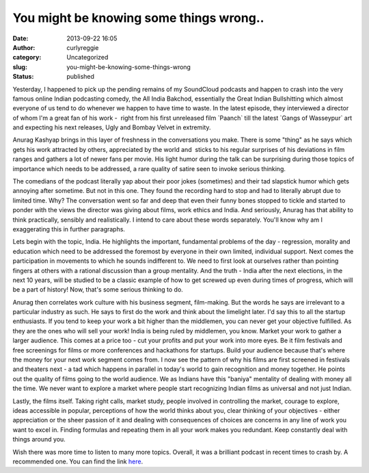 You might be knowing some things wrong..
########################################
:date: 2013-09-22 16:05
:author: curlyreggie
:category: Uncategorized
:slug: you-might-be-knowing-some-things-wrong
:status: published

Yesterday, I happened to pick up the pending remains of my SoundCloud
podcasts and happen to crash into the very famous online Indian
podcasting comedy, the All India Bakchod, essentially the Great Indian
Bullshitting which almost everyone of us tend to do whenever we happen
to have time to waste. In the latest episode, they interviewed a
director of whom I'm a great fan of his work -  right from his first
unreleased film \`Paanch\` till the latest \`Gangs of Wasseypur\` art
and expecting his next releases, Ugly and Bombay Velvet in extremity.

Anurag Kashyap brings in this layer of freshness in the conversations
you make. There is some "thing" as he says which gets his work attracted
by others, appreciated by the world and  sticks to his regular surprises
of his deviations in film ranges and gathers a lot of newer fans per
movie. His light humor during the talk can be surprising during those
topics of importance which needs to be addressed, a rare quality of
satire seen to invoke serious thinking.

The comedians of the podcast literally yap about their poor jokes
(sometimes) and their tad slapstick humor which gets annoying after
sometime. But not in this one. They found the recording hard to stop and
had to literally abrupt due to limited time. Why? The conversation went
so far and deep that even their funny bones stopped to tickle and
started to ponder with the views the director was giving about films,
work ethics and India. And seriously, Anurag has that ability to think
practically, sensibly and realistically. I intend to care about these
words separately. You'll know why am I exaggerating this in further
paragraphs.

Lets begin with the topic, India. He highlights the important,
fundamental problems of the day - regression, morality and education
which need to be addressed the foremost by everyone in their own
limited, individual support. Next comes the participation in movements
to which he sounds indifferent to. We need to first look at ourselves
rather than pointing fingers at others with a rational discussion than a
group mentality. And the truth - India after the next elections, in the
next 10 years, will be studied to be a classic example of how to get
screwed up even during times of progress, which will be a part of
history! Now, that's some serious thinking to do.

Anurag then correlates work culture with his business segment,
film-making. But the words he says are irrelevant to a particular
industry as such. He says to first do the work and think about the
limelight later. I'd say this to all the startup enthusiasts. If you
tend to keep your work a bit higher than the middlemen, you can never
get your objective fulfilled. As they are the ones who will sell your
work! India is being ruled by middlemen, you know. Market your work to
gather a larger audience. This comes at a price too - cut your profits
and put your work into more eyes. Be it film festivals and free
screenings for films or more conferences and hackathons for startups.
Build your audience because that's where the money for your next work
segment comes from. I now see the pattern of why his films are first
screened in festivals and theaters next - a tad which happens in
parallel in today's world to gain recognition and money together. He
points out the quality of films going to the world audience. We as
Indians have this "baniya" mentality of dealing with money all the time.
We never want to explore a market where people start recognizing Indian
films as universal and not just Indian.

Lastly, the films itself. Taking right calls, market study, people
involved in controlling the market, courage to explore, ideas accessible
in popular, perceptions of how the world thinks about you, clear
thinking of your objectives - either appreciation or the sheer passion
of it and dealing with consequences of choices are concerns in any line
of work you want to excel in. Finding formulas and repeating them in all
your work makes you redundant. Keep constantly deal with things around
you.

Wish there was more time to listen to many more topics. Overall, it was
a brilliant podcast in recent times to crash by. A recommended one. You
can find the link
`here <https://soundcloud.com/allindiabakchod/feat-anurag-kashyap-episode-21>`__.
